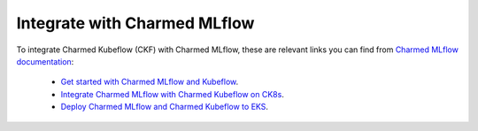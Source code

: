 .. _integrate_mlflow:

Integrate with Charmed MLflow
=============================

To integrate Charmed Kubeflow (CKF) with Charmed MLflow, 
these are relevant links you can find from `Charmed MLflow documentation <https://documentation.ubuntu.com/charmed-mlflow/>`_:

 - `Get started with Charmed MLflow and Kubeflow <https://documentation.ubuntu.com/charmed-mlflow/tutorial/mlflow-kubeflow/>`_.
 - `Integrate Charmed MLflow with Charmed Kubeflow on CK8s <https://documentation.ubuntu.com/charmed-mlflow/how-to/integrate/integrate-ml-ckf-ck8s/>`_.
 - `Deploy Charmed MLflow and Charmed Kubeflow to EKS <https://documentation.ubuntu.com/charmed-mlflow/how-to/deploy/deploy-mlflow-kubeflow-eks/>`_.